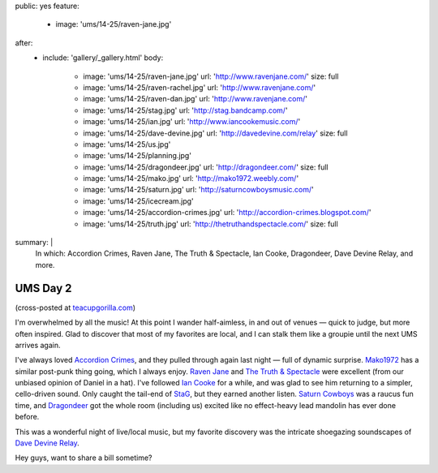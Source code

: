 public: yes
feature:
  - image: 'ums/14-25/raven-jane.jpg'
after:
  - include: 'gallery/_gallery.html'
    body:
      - image: 'ums/14-25/raven-jane.jpg'
        url: 'http://www.ravenjane.com/'
        size: full
      - image: 'ums/14-25/raven-rachel.jpg'
        url: 'http://www.ravenjane.com/'
      - image: 'ums/14-25/raven-dan.jpg'
        url: 'http://www.ravenjane.com/'
      - image: 'ums/14-25/stag.jpg'
        url: 'http://stag.bandcamp.com/'
      - image: 'ums/14-25/ian.jpg'
        url: 'http://www.iancookemusic.com/'
      - image: 'ums/14-25/dave-devine.jpg'
        url: 'http://davedevine.com/relay'
        size: full
      - image: 'ums/14-25/us.jpg'
      - image: 'ums/14-25/planning.jpg'
      - image: 'ums/14-25/dragondeer.jpg'
        url: 'http://dragondeer.com/'
        size: full
      - image: 'ums/14-25/mako.jpg'
        url: 'http://mako1972.weebly.com/'
      - image: 'ums/14-25/saturn.jpg'
        url: 'http://saturncowboysmusic.com/'
      - image: 'ums/14-25/icecream.jpg'
      - image: 'ums/14-25/accordion-crimes.jpg'
        url: 'http://accordion-crimes.blogspot.com/'
      - image: 'ums/14-25/truth.jpg'
        url: 'http://thetruthandspectacle.com/'
        size: full
summary: |
  In which:
  Accordion Crimes,
  Raven Jane,
  The Truth & Spectacle,
  Ian Cooke,
  Dragondeer,
  Dave Devine Relay,
  and more.


UMS Day 2
=========

(cross-posted at `teacupgorilla.com <http://teacupgorilla.com>`_)

I'm overwhelmed by all the music!
At this point I wander half-aimless,
in and out of venues —
quick to judge,
but more often inspired.
Glad to discover that most of my favorites are local,
and I can stalk them like a groupie
until the next UMS arrives again.

I've always loved `Accordion Crimes`_,
and they pulled through again last night —
full of dynamic surprise.
`Mako1972`_ has a similar post-punk thing going,
which I always enjoy.
`Raven Jane`_ and `The Truth & Spectacle`_ were excellent
(from our unbiased opinion of Daniel in a hat).
I've followed `Ian Cooke`_ for a while,
and was glad to see him returning to a simpler,
cello-driven sound.
Only caught the tail-end of `StaG`_,
but they earned another listen.
`Saturn Cowboys`_ was a raucus fun time,
and `Dragondeer`_ got the whole room (including us) excited
like no effect-heavy lead mandolin has ever done before.

This was a wonderful night of live/local music,
but my favorite discovery was the intricate shoegazing
soundscapes of `Dave Devine Relay`_.

Hey guys, want to share a bill sometime?

.. _Raven Jane: http://www.ravenjane.com/
.. _The Truth & Spectacle: http://thetruthandspectacle.com/
.. _Accordion Crimes: http://accordion-crimes.blogspot.com/
.. _Ian Cooke: http://www.iancookemusic.com/
.. _StaG: http://stag.bandcamp.com/
.. _Saturn Cowboys: http://saturncowboysmusic.com/
.. _Mako1972: http://mako1972.weebly.com/
.. _Dragondeer: http://dragondeer.com/
.. _Dave Devine Relay: http://davedevine.com/relay
